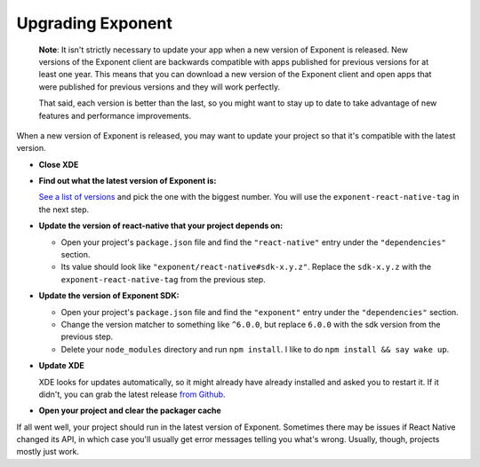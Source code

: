 **********************
Upgrading Exponent
**********************

.. epigraph::
  **Note**: It isn't strictly necessary to update your app when a new version of Exponent
  is released.  New versions of the Exponent client are backwards compatible
  with apps published for previous versions for at least one year. This means
  that you can download a new version of the Exponent client and open apps that
  were published for previous versions and they will work perfectly.

  That said, each version is better than the last, so you might want to stay up
  to date to take advantage of new features and performance improvements.

When a new version of Exponent is released, you may want to update your project
so that it's compatible with the latest version.

* **Close XDE**

* **Find out what the latest version of Exponent is:**

  `See a list of versions <https://getexponent.com/--/versions>`_ and pick the one with the biggest number. You will use the ``exponent-react-native-tag`` in the next step.

* **Update the version of react-native that your project depends on:**

  * Open your project's ``package.json`` file and find the ``"react-native"`` entry under the ``"dependencies"`` section.
  * Its value should look like ``"exponent/react-native#sdk-x.y.z"``. Replace the ``sdk-x.y.z`` with the ``exponent-react-native-tag`` from the previous step.

* **Update the version of Exponent SDK:**

  * Open your project's ``package.json`` file and find the ``"exponent"`` entry under the ``"dependencies"`` section.
  * Change the version matcher to something like ``^6.0.0``, but replace ``6.0.0`` with the sdk version from the previous step.
  * Delete your ``node_modules`` directory and run ``npm install``. I like to do ``npm install && say wake up``.

* **Update XDE**

  XDE looks for updates automatically, so it might already have already installed and asked you to restart it. If it didn't, you can grab the latest release `from Github <https://github.com/exponent/xde/releases>`_.

* **Open your project and clear the packager cache**

If all went well, your project should run in the latest version of Exponent.
Sometimes there may be issues if React Native changed its API, in which case
you'll usually get error messages telling you what's wrong. Usually, though,
projects mostly just work.
